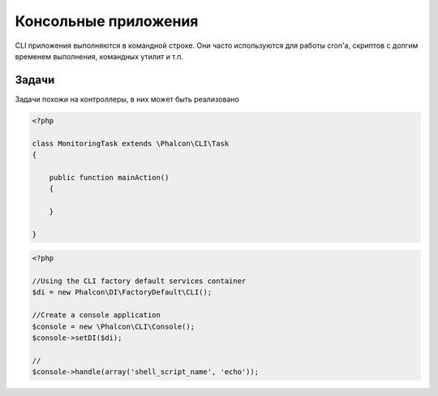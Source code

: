 Консольные приложения
=========================

CLI приложения выполняются в командной строке. Они часто используются для работы cron'a, скриптов с долгим временем выполнения, командных утилит и т.п.

Задачи
-----
Задачи похожи на контроллеры, в них может быть реализовано

.. code-block:: php

	<?php

	class MonitoringTask extends \Phalcon\CLI\Task
	{

	    public function mainAction()
	    {

	    }

	}

.. code-block:: php

	<?php

	//Using the CLI factory default services container
	$di = new Phalcon\DI\FactoryDefault\CLI();

	//Create a console application
	$console = new \Phalcon\CLI\Console();
	$console->setDI($di);

	//
	$console->handle(array('shell_script_name', 'echo'));


